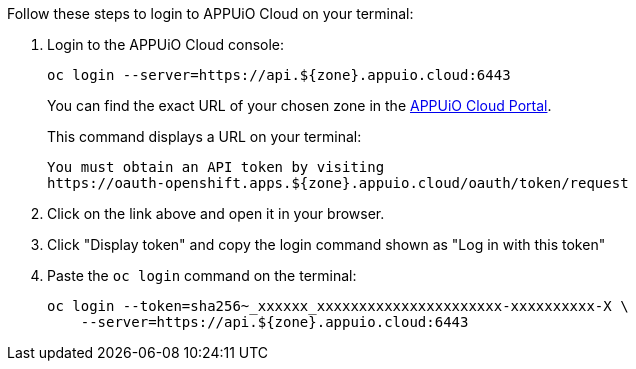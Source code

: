 Follow these steps to login to APPUiO Cloud on your terminal:

. Login to the APPUiO Cloud console:
+
[source,shell]
--
oc login --server=https://api.${zone}.appuio.cloud:6443
--
+
You can find the exact URL of your chosen zone in the https://portal.appuio.cloud/zones[APPUiO Cloud Portal].
+
This command displays a URL on your terminal:
+
[source,shell]
--
You must obtain an API token by visiting
https://oauth-openshift.apps.${zone}.appuio.cloud/oauth/token/request
--

. Click on the link above and open it in your browser.
. Click "Display token" and copy the login command shown as "Log in with this token"
. Paste the `oc login` command on the terminal:
+
[source,shell]
--
oc login --token=sha256~_xxxxxx_xxxxxxxxxxxxxxxxxxxxxx-xxxxxxxxxx-X \
    --server=https://api.${zone}.appuio.cloud:6443
--
